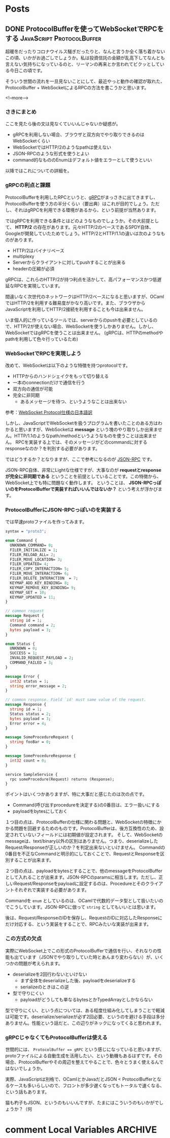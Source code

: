 #+STARTUP: content logdone inlneimages

#+HUGO_BASE_DIR: ../../../
#+HUGO_AUTO_SET_LASTMOD: t
#+AUTHOR: derui

* Posts
:PROPERTIES:
:EXPORT_HUGO_SECTION: post/2020/03
:END:

** DONE ProtocolBufferを使ってWebSocketでRPCをする :JavaScript:ProtocolBuffer:
CLOSED: [2020-03-15 日 13:59]
:PROPERTIES:
:EXPORT_FILE_NAME: rpc_with_protocolbuffer_and_websocket
:END:

超暖冬だったりコロナウイルス騒ぎだったりと、なんと言うか全く落ち着かないこの頃、いかがお過ごしでしょうか。私は投資信託の金額が乱高下してなんとも言えない気持ちになっているのと、リーマンの再来とか言われてビクッとしている今日この頃です。

そういう世間の流れを一旦見ないことにして、最近やっと動作の確認が取れた、ProtocolBuffer + WebSocketによるRPCの方法を書こうかと思います。

<!--more-->

*** さきにまとめ
ここを見たら後の文は見なくていいんじゃないか疑惑が。

- gRPCを利用しない場合、ブラウザと双方向でやり取りできるのはWebSocketくらい
- WebSocketではHTTP/2のようなpathは使えない
- JSON-RPCのような形式を使うとよい
- command的なもののEnumはデフォルト値をエラーとして使うといい


以降ではこれについての詳細を。

*** gRPCの利点と課題
ProtocolBufferを利用したRPCというと、[[https://grpc.io/][gRPC]]がまっさきに出てきますし、ProtocolBufferを使う方の半分くらい（要出典）はこれが目的でしょう。ただし、それはgRPCを利用できる環境があるから、という前提が当然あります。

ではgRPCを利用できる条件とはどのようなものでしょうか。その大前提として、 *HTTP/2* の存在があります。元々HTTP/2のベースであるSPDY自体、Googleが開発していたためでしょう。HTTP/2とHTTP/1.1の違いは次のようなものがあります。

- HTTP/2はバイナリベース
- multiplexy
- Serverからクライアントに対してpushすることが出来る
- headerの圧縮が必須


gRPCは、これらのHTTP/2が持つ利点を活かして、高パフォーマンスかつ低遅延なRPCを実現しています。

間違いなく次世代のネットワークはHTTP/2ベースになると思いますが、OCamlではHTTP/2を利用する難易度がかなり高いです。また、ブラウザからJavaScriptを利用してHTTP/2接続を利用することも今は出来ません。

いま個人的に作っているツールでは、serverからのpushを必要としているので、HTTP/2が使えない場合、WebSocketを使うしかありません。しかし、WebSocketではgRPCを使うことは出来ません。
(gRPCは、HTTPのmethodやpathを利用して色々行っているため)

*** WebSocketでRPCを実現しよう
改めて、WebSocketは以下のような特徴を持つprotocolです。


- HTTPからのハンドシェイクをもって切り替える
- 一本のconnectionだけで通信を行う
- 双方向の通信が可能
- 完全に非同期
  - あるメッセージを待つ、というようなことは出来ない


参考：[[https://triple-underscore.github.io/RFC6455-ja.html][WebSocket Protocol仕様の日本語訳]]

しかし、JavaScriptでWebSocketを扱うプログラムを書いたことのある方はわかると思いますが、WebSocketは *message* という塊のやり取りしか出来ません。HTTP/1.1のようなpath/methodというようなものを使うことは出来ません。
RPCを実装する上では、そのメッセージがどのcommandに対するresponseなのか？を判別する必要があります。

ではどうするか？となりますが、ここで参考になるのが [[https://www.jsonrpc.org/specification][JSON-RPC]] です。

JSON-RPC自体、非常にLightな仕様ですが、大事なのが *requestとresponseが完全に非同期である* ということを前提としていることです。この特徴から、WebSocket上でも特に問題なく動作します。
ということは、 *JSON-RPCっぽいのをProtocolBufferで実装すればいいんではないか？* という考えが浮かびます。

*** ProtocolBufferにJSON-RPCっぽいのを実装する
では早速protoファイルを作ってみます。

#+begin_src protobuf
  syntax = "proto3";

  enum Command {
    UNKNOWN_COMMAND= 0;
    FILER_INITIALIZE = 1;
    FILER_RELOAD_ALL= 2;
    FILER_MOVE_LOCATION= 3;
    FILER_UPDATED= 4;
    FILER_COPY_INTERACTION= 5;
    FILER_MOVE_INTERACTION= 6;
    FILER_DELETE_INTERACTION  = 7;
    KEYMAP_ADD_KEY_BINDING= 8;
    KEYMAP_REMOVE_KEY_BINDING= 9;
    KEYMAP_GET = 10;
    KEYMAP_UPDATED = 11;
  }

  // common request
  message Request {
    string id = 1;
    Command command = 2;
    bytes payload = 3;
  }

  enum Status {
    UNKNOWN = 0;
    SUCCESS = 1;
    INVALID_REQUEST_PAYLOAD = 2;
    COMMAND_FAILED = 3;
  }

  message Error {
    int32 status = 1;
    string error_message = 2;
  }

  // common response. Field `id' must same value of the request.
  message Response {
    string id = 1;
    Status status = 2;
    bytes payload = 3;
    Error error = 4;
  }

  message SomeProcedureRequest {
    string fooBar = 0;
  }

  message SomeProcedureResponse {
    int32 count = 0;
  }

  service SampleService {
    rpc someProcedure(Request) returns (Response);
  }
#+end_src

ポイントはいくつかありますが、特に大事だと感じたのは次の点です。

- Command(呼び出すprocedureを決定する)の0番目は、エラー扱いにする
- payloadをbytesにしておく


１つ目の点は、ProtocolBufferの仕様に関わる問題と、WebSocketの特徴にかかる問題を回避するためのものです。ProtocolBufferは、後方互換性のため、設定されていないフィールドには初期値が設定されます。
そして、WebSocketのmessageは、text/binary以外の区別はありません。つまり、deserializeしたRequest/Responseが正しいのか？を判定出来ないといけません。
Commandの0番目を不正なCommandと明示的にしておくことで、RequestとResponseを区別することが出来ます。

２つ目の点は、payloadをbytesとすることで、他のmessageをProtocolBufferとして入れることが出来ます。JSON-RPCのparamsに相当します。ただし、正しいRequest/Responseをpayloadに設定するのは、Procedureとそのクライアントそれぞれで実装する必要があります。

Commandを ~enum~ としているのは、OCamlで代数的データ型として扱いたいのでこうしています。JSON-RPCに倣って ~string~ としてもいいとは思います。

後は、Request/ResponseのIDを保存し、RequestのIDに対応したResponseにだけ対応する、という実装をすることで、RPCみたいな実装が出来ます。

*** この方式の欠点
実際にWebSocket上でこの形式のProtocolBufferで通信を行い、それなりの性能も出ています（JSONでやり取りしていた時とあんまり変わらない）が、いくつかの問題が考えられます。

- deserializeを2回行わないといけない
  - まず全体をdeserializeした後、payloadをdeserializeする
  - serializeのときはこの逆
- 型で守りにくい
  - payloadがどうしても単なるbytesとかTypedArrayとしかならない


型で守りにくい、という点については、ある程度仕組み化してしまうことで軽減は可能です。deserialize/serializeが必ず2回必要、というのを避ける手段は多分ありません。性能という話だと、この辺りがネックになってくると思われます。

*** gRPCじゃなくてもProtocolBufferは使える
世間的には、 ~ProtocolBuffer == gRPC~ という感じになっていると思いますが、protoファイルによる自動生成を活用したい、という動機もあるはずです。その場合、ProtocolBufferやその周辺を整えてやることで、色々とうまく使えるんではないでしょうか。

実際、JavaScriptは別格で、OCamlとかJavaだとJSON < ProtocolBufferとなるケースも多いらしいので、フロントが多少遅くなってもトータルで速くなる、という話もあります。

猫も杓子もJSON、というのもいいんですが、たまにはこういうのもいかがでしょうか？（何

* comment Local Variables                                           :ARCHIVE:
# Local Variables:
# eval: (org-hugo-auto-export-mode)
# End:
